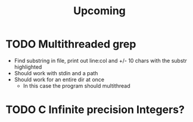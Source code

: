 #+title: Upcoming
* TODO Multithreaded grep
- Find substring in file, print out line:col and +/- 10 chars with the substr highlighted
- Should work with stdin and a path
- Should work for an entire dir at once
  - In this case the program should multithread

* TODO C Infinite precision Integers?
